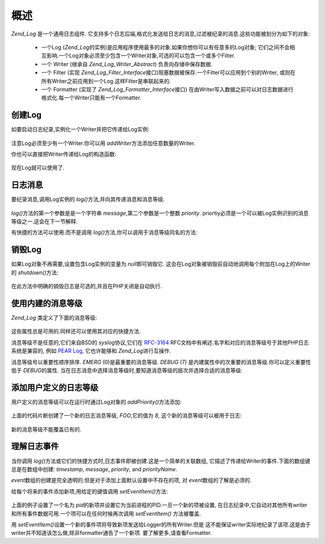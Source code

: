 .. _zend.log.overview:

概述
======

*Zend_Log* 是一个通用日志组件.
它支持多个日志后端,格式化发送给日志的消息,过滤被纪录的消息.这些功能被划分为如下的对象:




   - 一个Log (*Zend_Log*\
     的实例)是应用程序使用最多的对象.如果你想你可以有任意多的Log对象;
     它们之间不会相互影响.一个Log对象必须至少包含一个Writer对象,可选的可以包含一个或多个Filter.

   - 一个 Writer (继承自 *Zend_Log_Writer_Abstract*) 负责向存储中保存数据.

   - 一个 Filter (实现 *Zend_Log_Filter_Interface*\
     接口)阻塞数据被保存.一个Filter可以应用到个别的Writer,
     或则在所有Writer之前应用到一个Log.这样Filter是串联起来的.

   - 一个 Formatter (实现了 *Zend_Log_Formatter_Interface*\ 接口)
     在由Writer写入数据之前可以对日志数据进行格式化.每一个Writer只能有一个Formatter.



.. _zend.log.overview.creating-a-logger:

创建Log
---------

如要启动日志纪录,实例化一个Writer并把它传递给Log实例:

   .. code-block::
      :linenos:

      $logger = new Zend_Log();
      $writer = new Zend_Log_Writer_Stream('php://output');

      $logger->addWriter($writer);


注意Log必须至少有一个Writer.你可以用 *addWriter*\ 方法添加任意数量的Writer.

你也可以直接把Writer传递给Log的构造函数:

   .. code-block::
      :linenos:

      $writer = new Zend_Log_Writer_Stream('php://output');
      $logger = new Zend_Log($writer);


现在Log就可以使用了.

.. _zend.log.overview.logging-messages:

日志消息
------------

要纪录消息,调用Log实例的 *log()*\ 方法,并向其传递消息和消息等级.

   .. code-block::
      :linenos:

      $logger->log('Informational message', Zend_Log::INFO);


*log()*\ 方法的第一个参数是是一个字符串 *message*,第二个参数是一个整数 *priority*.
priortiy必须是一个可以被Log实例识别的消息等级之一.这会在下一节解释.

有快捷的方法可以使用.而不是调用 *log()*\ 方法,你可以调用于消息等级同名的方法:

   .. code-block::
      :linenos:

      $logger->log('Informational message', Zend_Log::INFO);
      $logger->info('Informational message');

      $logger->log('Emergency message', Zend_Log::EMERG);
      $logger->emerg('Emergency message');




.. _zend.log.overview.destroying-a-logger:

销毁Log
---------

如果Log对象不再需要,设置包含Log实例的变量为 *null*\ 即可销毁它.
这会在Log对象被销毁前自动地调用每个附加在Log上的Writer的 *shutdown()*\ 方法:

   .. code-block::
      :linenos:

      $logger = null;


在此方法中明确的销毁日志是可选的,并且在PHP关闭是自动执行.

.. _zend.log.overview.builtin-priorities:

使用内建的消息等级
---------------------------

*Zend_Log* 类定义了下面的消息等级:

   .. code-block::
      :linenos:

      EMERG   = 0;  // Emergency: 系统不可用
      ALERT   = 1;  // Alert: 报警
      CRIT    = 2;  // Critical: 紧要
      ERR     = 3;  // Error: 错误
      WARN    = 4;  // Warning: 警告
      NOTICE  = 5;  // Notice: 通知
      INFO    = 6;  // Informational: 一般信息
      DEBUG   = 7;  // Debug: 小时消息

这些属性总是可用的.同样还可以使用其对应的快捷方法.

消息等级不是任意的,它们来自BSD的 *syslog*\ 协议,它们在 `RFC-3164`_
RFC文档中有阐述.名字和对应的消息等级号于其他PHP日志系统是兼容的, 例如 `PEAR Log`_,
它也许能够和 *Zend_Log*\ 进行互操作.

消息等级号以重要性顺序排序. *EMERG* (0)是最重要的消息等级. *DEBUG* (7)
是内建属性中的次重要的消息等级.你可以定义重要性低于 *DEBUG*\ 的属性.
当在日志消息中选择消息等级时,要知道消息等级的层次并选择合适的消息等级.

.. _zend.log.overview.user-defined-priorities:

添加用户定义的日志等级
---------------------------------

用户定义的消息等级可以在运行时通过Log对象的 *addPriority()*\ 方法添加:

   .. code-block::
      :linenos:

      $logger->addPriority('FOO', 8);


上面的代码片断创建了一个新的日志消息等级, *FOO*,它的值为 *8*,
这个新的消息等级可以被用于日志:

   .. code-block::
      :linenos:

      $logger->log('Foo message', 8);
      $logger->foo('Foo Message');


新的消息等级不能覆盖已有的.

.. _zend.log.overview.understanding-fields:

理解日志事件
------------------

当你调用 *log()*\ 方法或它们的快捷方式时,日志事件即被创建.这是一个简单的关联数组,
它描述了传递给Writer的事件.下面的数组键总是在数组中创建: *timestamp*, *message*,
*priority*, and *priorityName*.

*event*\ 数组的创建是完全透明的.但是对于添加上面默认设置中不存在的项, 对 *event*\
数组的了解是必须的.

给每个将来的事件添加新项,用给定的键值调用 *setEventItem()*\ 方法:

   .. code-block::
      :linenos:

      $logger->setEventItem('pid', getmypid());


上面的例子设置了一个名为 *pid*\
的新项并设置它为当前进程的PID.一旦一个新的项被设置,
在日志纪录中,它自动对其他所有writer和所有事件数据可用.一个项可以在任何时候再次调用
*setEventItem()* 方法被覆盖.

用 *setEventItem()*\ 设置一个新的事件项将导致新项发送给Logger的所有Writer.但是
这不能保证writer实际地纪录了该项.这是由于writer并不知道该怎么做,除非formatter通告了一个新项.
要了解更多,请查看Formatter.



.. _`RFC-3164`: http://tools.ietf.org/html/rfc3164
.. _`PEAR Log`: http://pear.php.net/package/log
